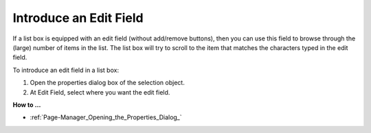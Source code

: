 

.. _Selection_Selection_Object_-_Introducing:


Introduce an Edit Field
=======================

If a list box is equipped with an edit field (without add/remove buttons), then you can use this field to browse through the (large) number of items in the list. The list box will try to scroll to the item that matches the characters typed in the edit field.

To introduce an edit field in a list box:

1.	Open the properties dialog box of the selection object.

2.	At Edit Field, select where you want the edit field.



**How to …** 

*	:ref:`Page-Manager_Opening_the_Properties_Dialog_`  



